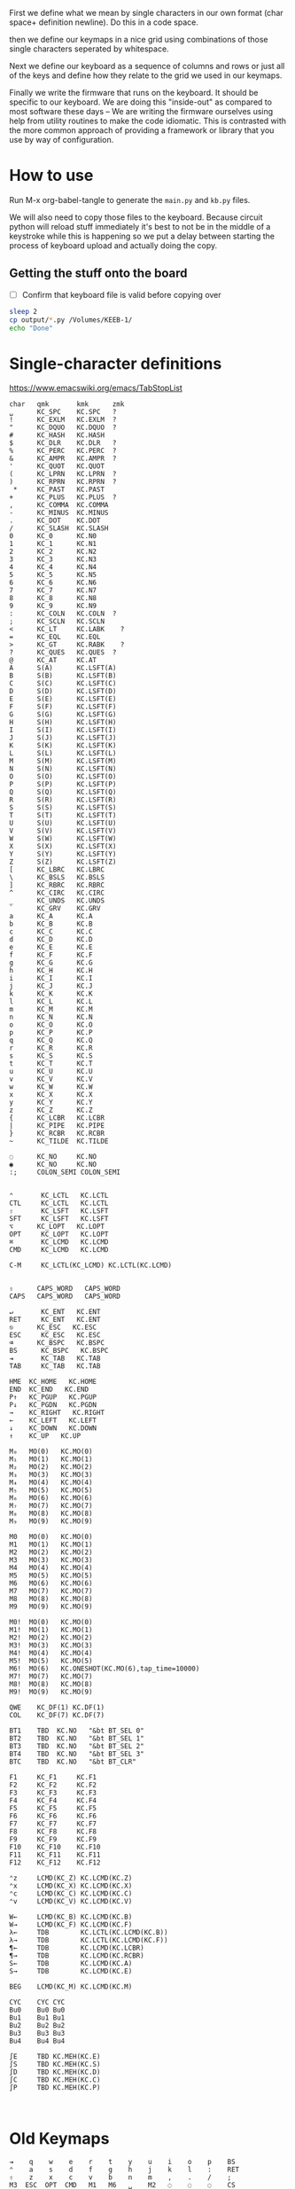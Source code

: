 
First we define what we mean by single characters in our own format
(char space+ definition newline). Do this in a code space.

then we define our keymaps in a nice grid using combinations of
those single characters seperated by whitespace.

Next we define our keyboard as a sequence of columns and rows
or just all of the keys and define how they relate to the grid
we used in our keymaps.

Finally we write the firmware that runs on the keyboard. It should be
specific to our keyboard. We are doing this "inside-out" as compared
to most software these days -- We are writing the firmware ourselves
using help from utility routines to make the code idiomatic. This is
contrasted with the more common approach of providing a framework or
library that you use by way of configuration.

* How to use

Run M-x org-babel-tangle to generate the =main.py= and =kb.py= files.

We will also need to copy those files to the keyboard. Because circuit
python will reload stuff immediately it's best to not be in the middle
of a keystroke while this is happening so we put a delay between
starting the process of keyboard upload and actually doing the copy.

** Getting the stuff onto the board

- [ ] Confirm that keyboard file is valid before copying over

#+begin_src sh
sleep 2
cp output/*.py /Volumes/KEEB-1/
echo "Done"
#+end_src

#+RESULTS:
: Done


* Single-character definitions


https://www.emacswiki.org/emacs/TabStopList

#+name: conversion
#+begin_example
char   qmk       kmk      zmk
␣      KC_SPC    KC.SPC   ?
!      KC_EXLM   KC.EXLM  ?
"      KC_DQUO   KC.DQUO  ?
#      KC_HASH   KC.HASH
$      KC_DLR    KC.DLR   ?
%      KC_PERC   KC.PERC  ?
&      KC_AMPR   KC.AMPR  ?
'      KC_QUOT   KC.QUOT
(      KC_LPRN   KC.LPRN  ?
)      KC_RPRN   KC.RPRN  ?
 *     KC_PAST   KC.PAST
+      KC_PLUS   KC.PLUS  ?
,      KC_COMMA  KC.COMMA
-      KC_MINUS  KC.MINUS
.      KC_DOT    KC.DOT
/      KC_SLASH  KC.SLASH
0      KC_0      KC.N0
1      KC_1      KC.N1
2      KC_2      KC.N2
3      KC_3      KC.N3
4      KC_4      KC.N4
5      KC_5      KC.N5
6      KC_6      KC.N6
7      KC_7      KC.N7
8      KC_8      KC.N8
9      KC_9      KC.N9
:      KC_COLN   KC.COLN  ?
;      KC_SCLN   KC.SCLN
<      KC_LT     KC.LABK    ?
=      KC_EQL    KC.EQL
>      KC_GT     KC.RABK    ?
?      KC_QUES   KC.QUES  ?
@      KC_AT     KC.AT
A      S(A)      KC.LSFT(A) 
B      S(B)      KC.LSFT(B)
C      S(C)      KC.LSFT(C)
D      S(D)      KC.LSFT(D)
E      S(E)      KC.LSFT(E)
F      S(F)      KC.LSFT(F)
G      S(G)      KC.LSFT(G)
H      S(H)      KC.LSFT(H)
I      S(I)      KC.LSFT(I)
J      S(J)      KC.LSFT(J)
K      S(K)      KC.LSFT(K)
L      S(L)      KC.LSFT(L)
M      S(M)      KC.LSFT(M)
N      S(N)      KC.LSFT(N)
O      S(O)      KC.LSFT(O)
P      S(P)      KC.LSFT(P)
Q      S(Q)      KC.LSFT(Q)
R      S(R)      KC.LSFT(R)
S      S(S)      KC.LSFT(S)
T      S(T)      KC.LSFT(T)
U      S(U)      KC.LSFT(U)
V      S(V)      KC.LSFT(V)
W      S(W)      KC.LSFT(W)
X      S(X)      KC.LSFT(X)
Y      S(Y)      KC.LSFT(Y)
Z      S(Z)      KC.LSFT(Z)
[      KC_LBRC   KC.LBRC
\      KC_BSLS   KC.BSLS
]      KC_RBRC   KC.RBRC
^      KC_CIRC   KC.CIRC
_      KC_UNDS   KC.UNDS
`      KC_GRV    KC.GRV
a      KC_A      KC.A
b      KC_B      KC.B
c      KC_C      KC.C
d      KC_D      KC.D
e      KC_E      KC.E
f      KC_F      KC.F
g      KC_G      KC.G
h      KC_H      KC.H
i      KC_I      KC.I
j      KC_J      KC.J
k      KC_K      KC.K
l      KC_L      KC.L
m      KC_M      KC.M
n      KC_N      KC.N
o      KC_O      KC.O
p      KC_P      KC.P
q      KC_Q      KC.Q
r      KC_R      KC.R
s      KC_S      KC.S
t      KC_T      KC.T
u      KC_U      KC.U
v      KC_V      KC.V
w      KC_W      KC.W
x      KC_X      KC.X
y      KC_Y      KC.Y
z      KC_Z      KC.Z
{      KC_LCBR   KC.LCBR
|      KC_PIPE   KC.PIPE
}      KC_RCBR   KC.RCBR
~      KC_TILDE  KC.TILDE

◌      KC_NO     KC.NO
◉      KC_NO     KC.NO
:;     COLON_SEMI COLON_SEMI


⌃       KC_LCTL   KC.LCTL
CTL     KC_LCTL   KC.LCTL
⇧       KC_LSFT   KC.LSFT
SFT     KC_LSFT   KC.LSFT
⌥      KC_LOPT   KC.LOPT
OPT     KC_LOPT   KC.LOPT
⌘       KC_LCMD   KC.LCMD
CMD     KC_LCMD   KC.LCMD

C-M     KC_LCTL(KC_LCMD) KC.LCTL(KC.LCMD)


⇪      CAPS_WORD   CAPS_WORD   
CAPS   CAPS_WORD   CAPS_WORD   

↵       KC_ENT   KC.ENT
RET     KC_ENT   KC.ENT
⎋      KC_ESC   KC.ESC
ESC     KC_ESC   KC.ESC
⌫      KC_BSPC   KC.BSPC
BS      KC_BSPC   KC.BSPC
⇥       KC_TAB   KC.TAB
TAB     KC_TAB   KC.TAB

HME  KC_HOME   KC.HOME
END  KC_END   KC.END
P↑   KC_PGUP   KC.PGUP
P↓   KC_PGDN   KC.PGDN
→    KC_RIGHT   KC.RIGHT
←    KC_LEFT   KC.LEFT
↓    KC_DOWN   KC.DOWN
↑    KC_UP   KC.UP

M₀   MO(0)   KC.MO(0)
M₁   MO(1)   KC.MO(1)
M₂   MO(2)   KC.MO(2)
M₃   MO(3)   KC.MO(3)
M₄   MO(4)   KC.MO(4)
M₅   MO(5)   KC.MO(5)
M₆   MO(6)   KC.MO(6)
M₇   MO(7)   KC.MO(7)
M₈   MO(8)   KC.MO(8)
M₉   MO(9)   KC.MO(9)

M0   MO(0)   KC.MO(0)
M1   MO(1)   KC.MO(1)
M2   MO(2)   KC.MO(2)
M3   MO(3)   KC.MO(3)
M4   MO(4)   KC.MO(4)
M5   MO(5)   KC.MO(5)
M6   MO(6)   KC.MO(6)
M7   MO(7)   KC.MO(7)
M8   MO(8)   KC.MO(8)
M9   MO(9)   KC.MO(9)

M0!  MO(0)   KC.MO(0)
M1!  MO(1)   KC.MO(1)
M2!  MO(2)   KC.MO(2)
M3!  MO(3)   KC.MO(3)
M4!  MO(4)   KC.MO(4)
M5!  MO(5)   KC.MO(5)
M6!  MO(6)   KC.ONESHOT(KC.MO(6),tap_time=10000)
M7!  MO(7)   KC.MO(7)
M8!  MO(8)   KC.MO(8)
M9!  MO(9)   KC.MO(9)

QWE    KC_DF(1) KC.DF(1)
COL    KC_DF(7) KC.DF(7)

BT1    TBD  KC.NO   "&bt BT_SEL 0"
BT2    TBD  KC.NO   "&bt BT_SEL 1"
BT3    TBD  KC.NO   "&bt BT_SEL 2"
BT4    TBD  KC.NO   "&bt BT_SEL 3"
BTC    TBD  KC.NO   "&bt BT_CLR"

F1     KC_F1     KC.F1
F2     KC_F2     KC.F2
F3     KC_F3     KC.F3
F4     KC_F4     KC.F4
F5     KC_F5     KC.F5
F6     KC_F6     KC.F6
F7     KC_F7     KC.F7
F8     KC_F8     KC.F8
F9     KC_F9     KC.F9
F10    KC_F10    KC.F10
F11    KC_F11    KC.F11
F12    KC_F12    KC.F12

⌃z     LCMD(KC_Z) KC.LCMD(KC.Z)
⌃x     LCMD(KC_X) KC.LCMD(KC.X)
⌃c     LCMD(KC_C) KC.LCMD(KC.C)
⌃v     LCMD(KC_V) KC.LCMD(KC.V)

W←     LCMD(KC_B) KC.LCMD(KC.B)
W→     LCMD(KC_F) KC.LCMD(KC.F)
λ←     TDB        KC.LCTL(KC.LCMD(KC.B))
λ→     TDB        KC.LCTL(KC.LCMD(KC.F))
¶←     TDB        KC.LCMD(KC.LCBR)
¶→     TDB        KC.LCMD(KC.RCBR)
S←     TDB        KC.LCMD(KC.A)
S→     TDB        KC.LCMD(KC.E)

BEG    LCMD(KC_M) KC.LCMD(KC.M)

CYC    CYC CYC
Bu0    Bu0 Bu0
Bu1    Bu1 Bu1
Bu2    Bu2 Bu2
Bu3    Bu3 Bu3
Bu4    Bu4 Bu4

∫E     TBD KC.MEH(KC.E)
∫S     TBD KC.MEH(KC.S)
∫D     TBD KC.MEH(KC.D)
∫C     TBD KC.MEH(KC.C)
∫P     TBD KC.MEH(KC.P)


#+end_example




* Old Keymaps

#+name: planck_20221012
#+begin_example
⇥    q    w    e    r    t    y    u    i    o    p    BS
⌃    a    s    d    f    g    h    j    k    l    :    RET
⇧    z    x    c    v    b    n    m    ,    .    /    ;
M3  ESC  OPT  CMD   M1   M6   ␣    M2   ◌    ◌    ◌    CS

~    !    @    #    $    %    ^    &    *    ◌    ◌    ◌
◌    ◌    ◌    ◌    ◌    ◌    ◌    _    +    "    '    |
◌    ◌    ◌    ◌    ◌    ◌    ◌    ◌    ◌    ◌    ◌    ◌
◌    ◌   OPT  CMD   ◌    ◌    ◌    ◌    ◌    ◌    ◌    ◌

`    1    2    3    4    5    6    7    8    9    0    BS
◌    [    ]    (    )    ◌    ◌    -    =    ◌    ◌    \
◌    <    >    {    }    ◌    ◌    ◌    ◌    ◌    ◌    ◌
◌    ◌   OPT  CMD   ◌    ◌    ◌    ◌    ◌    ◌    ◌    ◌

◌    ◌    ◌    ◌    ◌    ◌    ◌    P↑   ↑   P↓    ◌    ◌
◌    ◌    ◌    ◌    ◌    ◌    ◌    ←    ↓    →    ◌    ◌
◌    ◌    ◌    ◌    ◌    ◌    ◌   HME   ◌   END   ◌    ◌
◌    ◌   OPT  CMD   M4   ◌    ◌    ◌    ◌    ◌    ◌    ◌

◌    ◌    ◌    ◌    ◌    ◌    ◌    7    8    9    ◌    ◌
◌    ◌    ◌    ◌    ◌    ◌    ◌    4    5    6    ◌    ◌
◌    ◌    ◌    ◌    ◌    .    0    1    2    3    ◌    ◌
◌    ◌   OPT  CMD   ◌    ◌    ◌    ◌    ◌    ◌    ◌    ◌

◌    F1   F2   F3   F4   F5   F6   F7   F8   F9  F10   ◌
◌    ◌    ◌    ◌    ◌    ◌    ◌    ◌    ◌    ◌    ◌    ◌
◌    ◌    ◌    ◌    ◌    ◌    ◌    ◌    ◌    ◌    ◌    ◌
◌    ◌   OPT  CMD   ◌    ◌    ◌    ◌    ◌    ◌    ◌    ◌
#+end_example

It's a pain in the ass to change a keymap all at once so I'm going to
attempt to do it a bit at a time. My strategy will be something like
this:

- [X] Move 0 in the numpad layer off of the mod row in anticipation of losing those keys
- [X] Move the movement layer to the left space button, need to still consider that we use
      that to get to the numpad row so keep it working like before too
- [X] Make a beep when I use the palm key for movement
- [X] Since there's not much in the current symbol layer, move as many symbols as possible
      to the numpad layer and move the numpad layer over to M1. We will need to relocate:
      &    *    _    +    "
      And we might as well move those over to the symbol layer as soon as possible
      
At this point what we end up with is _ still being symmetrical with - but it's LWR-F
instead of LWR-J and in some ways this maintains the symmetry in that both keys use
the home index key above the layer key.

The two quotes are also symmetrical in that the single quote uses the right pinky
and the double uses the right pinky on the same layer.

We add another period to the numpad layer so we can do a single roll of N-B to do '0.'

#+name: planck_20221014
#+begin_example
⇥    q    w    e    r    t    y    u    i    o    p    BS
⌃    a    s    d    f    g    h    j    k    l    :    RET
⇧    z    x    c    v    b    n    m    ,    .    /    ;
M3  ⍉ESC OPT  CMD   M1   M6   ␣    M2   ◌    ◌    ◌    ◌

~    !    @    #    $    %    ^   ⍉&   ⍉*    ◌    ◌    ◌
◌    "    &    *    _    ◌    +   ⍉_   ⍉+   ⍉"    '    |
◌    ◌    ◌    ◌    ◌    ◌    ◌    ◌    ◌    ◌    ◌    ◌
◌    ◌   OPT  CMD   ◌    ◌    ◌    ◌    ◌    ◌    ◌    ◌

`    1    2    3    4    5    6    7    8    9    0    BS
◌    [    ]    (    )    ◌    ◌    -    =    ◌    ◌    \
◌    <    >    {    }    ◌    ◌    ◌    ◌    ◌    ◌    ◌
◌    ◌   OPT  CMD   ◌    ◌    ◌    ◌    ◌    ◌    ◌    ◌

◌    ◌    ◌    ◌    ◌    ◌    ◌    P↑   ⍉↑   P↓   ◌    ◌
◌    ◌    ◌    ◌    ◌    ◌    ◌    ⍉←   ⍉↓   ⍉→   ◌    ◌
◌    ◌    ◌    ◌    ◌    ◌    ◌   HME   ◌   END   ◌    ◌
◌    ◌   OPT  CMD   M4   ◌    ◌    ◌    ◌    ◌    ◌    ◌

~    !    @    #    $    %    ^    7    8    9    ◌    ◌
◌    "    &    *    _    ◌    +    4    5    6    '    |
◌    ◌    ◌    ◌    ◌    .    0    1    2    3    /    ◌
◌    ◌   OPT  CMD   ◌    ◌    ◌    ◌    ◌    ◌    ◌    ◌

◌    F1   F2   F3   F4   F5   F6   F7   F8   F9  F10   ◌
◌    ◌    ◌    ◌    ◌    ◌    ◌    ◌    ◌    ◌    ◌    ◌
◌    ◌    ◌    ◌    ◌    ◌    ◌    ◌    ◌    ◌    ◌    ◌
◌    ◌   OPT  CMD   ◌    ◌    ◌    ◌    ◌    ◌    ◌    ◌

◌    ◌    ◌    ◌    ◌    ◌    ◌    P↑   ↑    P↓   ◌    ◌
◌    ◌    ◌    ◌    ◌    ◌    ◌    ←    ↓    →    ◌    ◌
◌    ◌    ◌    ◌    ◌    ◌    ◌   HME   ◌   END   ◌    ◌
◌    ◌   OPT  CMD   M4   ◌    ◌    ◌    ◌    ◌    ◌    ◌
#+end_example

Now that we've somwhat gotten used to the new movement
layer button and the moved symbols we can turn off the
old stuff and go ahead and remove the old numbers from
the old number layer.

- [X] Move num layer to LWR
- [X] Put shift on thumb
- [X] Move ESC to another layer
- [ ] There should be a paste button on the move layer (C-y)
- [ ] Searching is part of moving in emacs and should be on move layer
- [X] Shift-: should be ;
- [ ] Find something better for the place where ; is
- [X] Put start/end macro buttons on move

#+name: planck_20221018
#+begin_example
⇥    q    w    e    r    t    y    u    i    o    p    BS 
⌃    a    s    d    f    g    h    j    k    l    :;   RET
⇧    z    x    c    v    b    n    m    ,    .    /    ◌
◌    ◌   OPT  CMD   M1   M3   ␣    M2   ◌    ◌    ◌    ◌

~    !    @    #    $    %    ^    7    8    9    ◌    ◌
◌    "    &    *    _    ◌    +    4    5    6    '    |
◌    ◌    ◌    ◌    ◌    .    0    1    2    3    /    ◌
◌    ◌   OPT  CMD   ◌    ◌    ◌    ◌    ◌    ◌    ◌    ◌

`    ◌    ◌    ◌    ◌    ◌    ◌    ◌    ◌    ◌    ◌    BS
◌    [    ]    (    )    ◌    ◌    -    =    ◌    ◌    \
◌    <    >    {    }    ◌    ◌    ◌    ◌    ◌    ◌    ◌
◌    ◌   OPT  CMD   ◌    ◌    ◌    ◌    ◌    ◌    ◌    ◌

ESC  ◌    ◌    F3   F4   ◌    ◌    P↑   ↑    P↓   ◌    ◌
◌    ◌    ◌    ◌    ◌    ◌    ◌    ←    ↓    →    ◌    ◌
◌    ⌃z   ⌃x   ⌃c   ⌃v   ◌    ◌   HME   ◌   END   ◌    ◌
◌    ◌   OPT  CMD   M1   ◌    ◌    ◌    ◌    ◌    ◌    ◌

◌    F1   F2   F3   F4   F5   F6   F7   F8   F9  F10   ◌
◌    ◌    ◌    ◌    ◌    ◌    ◌    ◌    ◌    ◌    ◌    ◌
◌    ◌    ◌    ◌    ◌    ◌    ◌    ◌    ◌    ◌    ◌    ◌
◌    ◌   OPT  CMD   ◌    ◌    ◌    ◌    ◌    ◌    ◌    ◌

◌    ◌    ◌    ◌    ◌    ◌    ◌    ◌    ◌    ◌    ◌    ◌
◌    ◌    ◌    ◌    ◌    ◌    ◌    ◌    ◌    ◌    ◌    ◌
◌    ◌    ◌    ◌    ◌    ◌    ◌    ◌    ◌    ◌    ◌    ◌
◌    ◌   OPT  CMD   M4   ◌    ◌    ◌    ◌    ◌    ◌    ◌
#+end_example


* Keymaps

Now that we have the old number and symbols layers gone,
let's see what else we can clean up

- [X] Make it easier to switch between buffers in emacs
- [ ] Find a better way to shift, probably one-shot
- [ ] Add caps word (maybe to the function key layer?)
- [ ] Figure out what I'm going to do with the mostly empty M2
- [ ] Make use of shift-, and shift-.
- [ ] Use , and . as modifiers or layer changes if held down
- [ ] Use Combo of the far pinkies (control and return) for something

#+name: planck_20221020
#+begin_example
TAB   q    w    e    r    t        y    u    i    o    p    BS 
CTL   a    s    d    f    g        h    j    k    l    :;   RET
SFT   z    x    c    v    b        n    m    ,    .    /    ◌
 ◌    ◌   OPT  CMD  M1   M3        ␣   M2    ◌    ◌    ◌    ◌

 ~    !    @    #    $    %        ^    7    8    9    ◌    ◌
 ◌    "    &    *    _    ◌        +    4    5    6    '    |
 ◌    ◌    ◌    ◌    ◌    .        0    1    2    3    /    ◌
 ◌    ◌   OPT  CMD   ◉    ◌        ◌   M5    ◌    ◌    ◌    ◌

 `    ◌    ◌    ◌    ◌    ◌        ◌    ◌    ◌    ◌    ◌   BS
 ◌    [    ]    (    )    ◌        ◌    -    =    ◌    ◌    \
 ◌    <    >    {    }    ◌        ◌    ◌    ◌    ◌    ◌    ◌
 ◌    ◌   OPT  CMD  M4    ◌        ◌    ◉    ◌    ◌    ◌    ◌

ESC  λ←   λ→   ¶←   ¶→    ◌        ◌   P↑    ↑   P↓    ◌    ◌
 ◌   S←   S→   W←   W→   BEG       ◌    ←    ↓    →   CYC   ◌
 ◌   ⌃z   ⌃x   ⌃c   ⌃v    ◌        ◌   HME   ◌   END   ◌    ◌
 ◌    ◌   OPT  CMD  M1    ◉        ◌    ◌    ◌    ◌    ◌    ◌

 ◌    F1   F2   F3   F4   F5       F6   F7   F8   F9   F10  ◌
 ◌    ∫C   ∫D   ∫S   ∫E   ∫P       Bu0  Bu1  Bu2  Bu3  Bu4  ◌
 ◌    ◌    ◌    ◌    ◌    ◌        ◌    ◌    ◌    ◌    ◌    ◌
 ◌    ◌   OPT  CMD   ◉   M6!       ◌    ◉    ◌    ◌    ◌    ◌

 ◌    ◌    ◌    ◌    ◌    ◌        ◌    ◌    ◌    ◌    ◌    ◌
 ◌    ◌    ◌    ◌    ◌    ◌        ◌    ◌    ◌    ◌    ◌    ◌
 ◌    ◌    ◌    ◌    ◌    ◌        ◌    ◌    ◌    ◌    ◌    ◌
 ◌    ◌   OPT  CMD   ◌    ◌        ◌    ◌    ◌    ◌    ◌    ◌

QWE   ◌    ◌    ◌    ◌    ◌        ◌    ◌    ◌    ◌    ◌    ◌
COL  BT4  BT3  BT2  BT1  BTC       ◌    ◌    ◌    ◌    ◌    ◌
 ◌    ◌    ◌    ◌    ◌    ◌        ◌    ◌    ◌    ◌    ◌    ◌
 ◌    ◌   OPT  CMD   ◌    ◌        ◌    ◌    ◌    ◌    ◌    ◌

TAB   q    w    f    p    g        j    l    u    y    :;   BS
CTL   a    r    s    t    d        h    n    e    i    o    RET
SFT   z    x    c    v    b        k    m    ,    .    /    ◌
 ◌    ◌   OPT  CMD   M1   M3       ␣   M2    ◌    ◌    ◌    ◌

 ◌    ◌    ◌    ◌    ◌    ◌        ◌    ◌    ◌    ◌    ◌    ◌
 ◌    ◌    ◌    ◌    ◌    ◌        ◌    ◌    ◌    ◌    ◌    ◌
 ◌    ◌    ◌    ◌    ◌    ◌        ◌    ◌    ◌    ◌    ◌    ◌
 ◌    ◌   OPT  CMD   ◌    ◌        ◌    ◌    ◌    ◌    ◌    ◌

#+end_example


*** Emacs shortcuts

This is where we make keymap-like definitions that allow us
to see emacs shortcuts on our layer status viewer when
pressing down control, meta, etc.

NOTE: Seems like three letter isn't quite enough to be meaningful.

#+name: emacs_keymap
#+begin_example
CONTROL
 ◌    ◌   EoL   ◌   BSe   ◌        ◌    ◌    ◌    ◌    ◌    ◌
 ◌   BoL  FSe   ◌    ◌   ABT      HLP   ◌    ◌   CTR   ◌    ◌
 ◌    ◌    ◌    ◌    ◌    ◌        ◌    ◌    ◌    ◌    ◌    ◌
 ◌    ◌    ◌    ◌    ◌    ◌        ◌    ◌    ◌    ◌    ◌    ◌

COMMAND
 ◌    ◌   EoS   ◌    ◌    ◌        ◌    ◌    ◌    ◌    ◌    ◌
 ◌   BoS   ◌    ◌    ◌    ◌        ◌    ◌    ◌    ◌    ◌    ◌
 ◌    ◌    ◌    ◌    ◌    ◌        ◌    ◌    ◌    ◌    ◌    ◌
 ◌    ◌    ◌    ◌    ◌    ◌        ◌    ◌    ◌    ◌    ◌    ◌
#+end_example



*** Old fork not sure about
#+name: planck (mark ii)
#+begin_src keymap
⇥    q    w    e    r    t    y    u    i    o    p    BS
⌃    a    s    d    f    g    h    j    k    l    :    RET
⇧    z    x    c    v    b    n    m    ,    .    /    ;
M3  ESC  OPT  CMD   M1   M3   ␣    M2   ◌    ◌    ◌    ◌

~    !    @    #    $    %    ^    7    8    9    ◌    ◌
◌    "    &    *    _    ◌    +    4    5    6    '    |
◌    ◌    ◌    ◌    ◌    .    0    1    2    3    ◌    ◌
◌    ◌    ◌    ◌    ◌    ◌    ◌    ◌    ◌    ◌    ◌    ◌

`    1    2    3    4    5    6    7    8    9    0    BS
◌    [    ]    (    )    ◌    ◌    -    =    ◌    ◌    \
◌    <    >    {    }    ◌    ◌    ◌    ◌    ◌    ◌    ◌
◌    ◌    ◌    ◌    ◌    ◌    ◌    ◌    ◌    ◌    ◌    ◌

◌    ◌    ◌    ◌    ◌    ◌    ◌    P↑   ↑    P↓   ◌    ◌
◌    ◌    ◌    ◌    ◌    ◌    ◌    ←    ↓    →    ◌    ◌
◌    ◌    ◌    ◌    ◌    ◌    ◌   HME   ◌   END   ◌    ◌
◌    ◌    ◌    ◌    M1   ◌    ◌    ◌    ◌    ◌    ◌    ◌

◌    F1   F2   F3   F4   F5   F6   F7   F8   F9  F10   ◌
◌    ◌    ◌    ◌    ◌    ◌    ◌    ◌    ◌    ◌    ◌    ◌
◌    ◌    ◌    ◌    ◌    ◌    ◌    ◌    ◌    ◌    ◌    ◌
◌    ◌    ◌    ◌    ◌    ◌    ◌    ◌    ◌    ◌    ◌    ◌
#+end_src

- [ ] At this point we pretty much never use the number row on M2 so we migth as well remove
      those numbers. The right thumb now is pretty much only used for the symmetrical brackets
      and the:  -   =   \

#+name: planck (mark iii)
#+begin_example
⇥    q    w    e    r    t    y    u    i    o    p    BS
⌃    a    s    d    f    g    h    j    k    l    :    RET
⇧    z    x    c    v    b    n    m    ,    .    /    ;
M3  ESC  OPT  CMD   M1   M3   ␣    M2   ◌    ◌    ◌    ◌

~    !    @    #    $    %    ^    7    8    9    ◌    ◌
◌    "    &    *    _    ◌    +    4    5    6    '    |
◌    ◌    ◌    ◌    ◌    .    0    1    2    3    ◌    ◌
◌    ◌    ◌    ◌    ◌    ◌    ◌    ◌    ◌    ◌    ◌    ◌

`    ◌    ◌    ◌    ◌    ◌    ◌    ◌    ◌    ◌    ◌    BS
◌    [    ]    (    )    ◌    ◌    -    =    ◌    ◌    \
◌    <    >    {    }    ◌    ◌    ◌    ◌    ◌    ◌    ◌
◌    ◌    ◌    ◌    ◌    ◌    ◌    ◌    ◌    ◌    ◌    ◌

◌    ◌    ◌    ◌    ◌    ◌    ◌    P↑   ↑    P↓   ◌    ◌
◌    ◌    ◌    ◌    ◌    ◌    ◌    ←    ↓    →    ◌    ◌
◌    ◌    ◌    ◌    ◌    ◌    ◌   HME   ◌   END   ◌    ◌
◌    ◌    ◌    ◌    M1   ◌    ◌    ◌    ◌    ◌    ◌    ◌

◌    F1   F2   F3   F4   F5   F6   F7   F8   F9  F10   ◌
◌    ◌    ◌    ◌    ◌    ◌    ◌    ◌    ◌    ◌    ◌    ◌
◌    ◌    ◌    ◌    ◌    ◌    ◌    ◌    ◌    ◌    ◌    ◌
◌    ◌    ◌    ◌    ◌    ◌    ◌    ◌    ◌    ◌    ◌    ◌
#+end_example


* Debouncing

Simple de-bouncing (take last three and confirm they are all equal)

The assumption is that the wait time between each period in
history is long enough for debouncing. If it isn't then we can
increase the maxlen of the history deque.

#+begin_src python
history = collections.Deque(maxlen=3)
def debounce(keys):
    history.append(keys)
    return [a == b == c for a, b, c in zip(*history)]
#+end_src



#+begin_src python
keys = bitstring()
for w in writers:
    w.value = True
    for r in readers:
        keys.append(r.value())
    w.value = False

# The keys that are currently on    
on = debounce(keys)

switched_off = last - on
switched_on = on - last
last = on



#+end_src

We make decisions as to what is happening based on discrete snapshots
in time of the global state. It can be thought of as a matrix where
the y axis is time and the x axis is the set of keys.

.▪.▪...▪.....
.▪....▪▪.....
.▪....▪▪.....
.▪....▪▪.....
......▪......
......▪......

Then our job is just pattern matching over that matrix, finding the
match with the highest priority.

When we use a set of keys during that window we also take claim to
them for that time period so other potential patterns don't match
if they aren't supposed to.

*** Normal Keypress

A keypress is a sequence of ones followed by a zero.


*** Combos

A combo is when two keys are pressed the same time. But we can be
loose with our definition of "same time", so in we can allow the
key-downs to start within 5 ticks and allow the key-ups to end at
any time after that. And we can have different behaviors depending
on which key-up event happens first.

Actually if we transpose the matrix to be time on the x and keys on
the y then I think we can use regexes really easily to do the
matching, yes? Actually, since it's just boolean values it's now
easy to use a bitstring for each key. If we store 64 values in our
time window, then a single 64 bit word can be compared with another
word. 64 events at 5ms per event is 320ms which I think is probably
good enough.

QMK uses 50ms as the default combo term, which would be 10 quanta in
our system. For example if Key A starts at time 0 and Key B starts at
time 8 and both of them are pressed for an additional 4 quanta then
we will match this as a combo event for the two of them. To prevent
further matches we mask out the two keys during this time period.

We need to also decide whether to fire the key event when the match
happens or whether we wait until one or both of the keys are lifted.

High-level overview:

1. Get the set of keys that have at least one down event recorded
   (i.e., they aren't just zeros).

2. Loop over each of the configured combos sorted in order of
   most keys in the combo first.

3. Determine if the keys overlap for the minimum amount. If the
   minimum amount is 10 quanta then we want to make sure there is a
   sequence of 10 on bits -- 11 1111 1111 (1024) -- in common. Can can
   shift, mask, and AND to determine if this is true.

4. TODO: Look for a series of ones in front of one of them that extends
   for too long?


* Utility Routines

#+begin_src python
def bits(bs):
    """Converts the handy '▪.' bitstring format into a list of 0s and 1s.    
    """
    B = {'▪': 1, '.': 0}
    return [B[b] for b in bs]


def key_press(key, context, action):
    """Returns True if the key in the context was pressed.

    Side-effects include clearing out this event from the context
    and firing the provided action.

    >>> c = [bits('...▪▪.', '....▪.')]
    >>> c
    [[0, 0, 0, 1, 1, 0], [0, 0, 0, 0, 1, 0]]
    >>> key_press(0, c, lambda k: print(f'Pressed {k}'))
    Pressed 0
    >>> c
    [[0, 0, 0, 0, 0, 0], [0, 0, 0, 0, 1, 0]]
    """
    pass

def key_down(key, context):
    """Returns True if the key in the context is being current held down.

    No side-effects.
    """
    pass

#+end_src


* Generate ZMK firmware keymap config

#+name: generate_zmk_keymap
#+begin_src python :var src=planck_20221020 :var conversion_in=conversion :results value :noweb yes
import json
json.dump(src.split('\n\n'), open('output/layers.json', 'w'))

def chunk(iterable, n):
    args = [iter(iterable)] * n
    return zip(*args)

import re, json
conversion = {}
for s in conversion_in.split('\n')[1:]:
    if s:
        k, *vals = re.findall(r'\S+', s)
        conversion[k] = vals[1]

key = lambda k: f'D({conversion[k[1:]]})' if k[0] == '⍉' else conversion[k]
layer = lambda l: [key(k) for k in l.split()]

def tangle(i, layer):
    s = ['[', f'# Layer {i}']
    for row in chunk(layer, 12):
        s.append(', '.join(row) + ',')
    s.append('],')
    return '\n'.join(s)

return '\n'.join([tangle(i, layer(l)) for i, l in enumerate(src.split('\n\n'))])
#+end_src

#+RESULTS: generate_zmk_keymap
#+begin_example
[
# Layer 0
KC.TAB, KC.Q, KC.W, KC.E, KC.R, KC.T, KC.Y, KC.U, KC.I, KC.O, KC.P, KC.BSPC,
KC.LCTL, KC.A, KC.S, KC.D, KC.F, KC.G, KC.H, KC.J, KC.K, KC.L, COLON_SEMI, KC.ENT,
KC.LSFT, KC.Z, KC.X, KC.C, KC.V, KC.B, KC.N, KC.M, KC.COMMA, KC.DOT, KC.SLASH, KC.NO,
KC.NO, KC.NO, KC.LOPT, KC.LCMD, KC.MO(1), KC.MO(3), KC.SPC, KC.MO(2), KC.NO, KC.NO, KC.NO, KC.NO,
],
[
# Layer 1
KC.TILDE, KC.EXLM, KC.AT, KC.HASH, KC.DLR, KC.PERC, KC.CIRC, KC.N7, KC.N8, KC.N9, KC.NO, KC.NO,
KC.NO, KC.DQUO, KC.AMPR, KC.PAST, KC.UNDS, KC.NO, KC.PLUS, KC.N4, KC.N5, KC.N6, KC.QUOT, KC.PIPE,
KC.NO, KC.NO, KC.NO, KC.NO, KC.NO, KC.DOT, KC.N0, KC.N1, KC.N2, KC.N3, KC.SLASH, KC.NO,
KC.NO, KC.NO, KC.LOPT, KC.LCMD, KC.NO, KC.NO, KC.NO, KC.MO(5), KC.NO, KC.NO, KC.NO, KC.NO,
],
[
# Layer 2
KC.GRV, KC.NO, KC.NO, KC.NO, KC.NO, KC.NO, KC.NO, KC.NO, KC.NO, KC.NO, KC.NO, KC.BSPC,
KC.NO, KC.LBRC, KC.RBRC, KC.LPRN, KC.RPRN, KC.NO, KC.NO, KC.MINUS, KC.EQL, KC.NO, KC.NO, KC.BSLS,
KC.NO, KC.LABK, KC.RABK, KC.LCBR, KC.RCBR, KC.NO, KC.NO, KC.NO, KC.NO, KC.NO, KC.NO, KC.NO,
KC.NO, KC.NO, KC.LOPT, KC.LCMD, KC.MO(4), KC.NO, KC.NO, KC.NO, KC.NO, KC.NO, KC.NO, KC.NO,
],
[
# Layer 3
KC.ESC, KC.LCTL(KC.LCMD(KC.B)), KC.LCTL(KC.LCMD(KC.F)), KC.LCMD(KC.LCBR), KC.LCMD(KC.RCBR), KC.NO, KC.NO, KC.PGUP, KC.UP, KC.PGDN, KC.NO, KC.NO,
KC.NO, KC.LCMD(KC.A), KC.LCMD(KC.E), KC.LCMD(KC.B), KC.LCMD(KC.F), KC.LCMD(KC.M), KC.NO, KC.LEFT, KC.DOWN, KC.RIGHT, CYC, KC.NO,
KC.NO, KC.LCMD(KC.Z), KC.LCMD(KC.X), KC.LCMD(KC.C), KC.LCMD(KC.V), KC.NO, KC.NO, KC.HOME, KC.NO, KC.END, KC.NO, KC.NO,
KC.NO, KC.NO, KC.LOPT, KC.LCMD, KC.MO(1), KC.NO, KC.NO, KC.NO, KC.NO, KC.NO, KC.NO, KC.NO,
],
[
# Layer 4
KC.NO, KC.F1, KC.F2, KC.F3, KC.F4, KC.F5, KC.F6, KC.F7, KC.F8, KC.F9, KC.F10, KC.NO,
KC.NO, KC.MEH(KC.C), KC.MEH(KC.D), KC.MEH(KC.S), KC.MEH(KC.E), KC.MEH(KC.P), Bu0, Bu1, Bu2, Bu3, Bu4, KC.NO,
KC.NO, KC.NO, KC.NO, KC.NO, KC.NO, KC.NO, KC.NO, KC.NO, KC.NO, KC.NO, KC.NO, KC.NO,
KC.NO, KC.NO, KC.LOPT, KC.LCMD, KC.NO, KC.ONESHOT(KC.MO(6),tap_time=10000), KC.NO, KC.NO, KC.NO, KC.NO, KC.NO, KC.NO,
],
[
# Layer 5
KC.NO, KC.NO, KC.NO, KC.NO, KC.NO, KC.NO, KC.NO, KC.NO, KC.NO, KC.NO, KC.NO, KC.NO,
KC.NO, KC.NO, KC.NO, KC.NO, KC.NO, KC.NO, KC.NO, KC.NO, KC.NO, KC.NO, KC.NO, KC.NO,
KC.NO, KC.NO, KC.NO, KC.NO, KC.NO, KC.NO, KC.NO, KC.NO, KC.NO, KC.NO, KC.NO, KC.NO,
KC.NO, KC.NO, KC.LOPT, KC.LCMD, KC.NO, KC.NO, KC.NO, KC.NO, KC.NO, KC.NO, KC.NO, KC.NO,
],
[
# Layer 6
KC.DF(1), KC.NO, KC.NO, KC.NO, KC.NO, KC.NO, KC.NO, KC.NO, KC.NO, KC.NO, KC.NO, KC.NO,
KC.DF(7), KC.NO, KC.NO, KC.NO, KC.NO, KC.NO, KC.NO, KC.NO, KC.NO, KC.NO, KC.NO, KC.NO,
KC.NO, KC.NO, KC.NO, KC.NO, KC.NO, KC.NO, KC.NO, KC.NO, KC.NO, KC.NO, KC.NO, KC.NO,
KC.NO, KC.NO, KC.LOPT, KC.LCMD, KC.NO, KC.NO, KC.NO, KC.NO, KC.NO, KC.NO, KC.NO, KC.NO,
],
[
# Layer 7
KC.TAB, KC.Q, KC.W, KC.F, KC.P, KC.G, KC.J, KC.L, KC.U, KC.Y, COLON_SEMI, KC.BSPC,
KC.LCTL, KC.A, KC.R, KC.S, KC.T, KC.D, KC.H, KC.N, KC.E, KC.I, KC.O, KC.ENT,
KC.LSFT, KC.Z, KC.X, KC.C, KC.V, KC.B, KC.K, KC.M, KC.COMMA, KC.DOT, KC.SLASH, KC.NO,
KC.NO, KC.NO, KC.LOPT, KC.LCMD, KC.MO(1), KC.MO(3), KC.SPC, KC.MO(2), KC.NO, KC.NO, KC.NO, KC.NO,
],
[
# Layer 8
KC.NO, KC.NO, KC.NO, KC.NO, KC.NO, KC.NO, KC.NO, KC.NO, KC.NO, KC.NO, KC.NO, KC.NO,
KC.NO, KC.NO, KC.NO, KC.NO, KC.NO, KC.NO, KC.NO, KC.NO, KC.NO, KC.NO, KC.NO, KC.NO,
KC.NO, KC.NO, KC.NO, KC.NO, KC.NO, KC.NO, KC.NO, KC.NO, KC.NO, KC.NO, KC.NO, KC.NO,
KC.NO, KC.NO, KC.LOPT, KC.LCMD, KC.NO, KC.NO, KC.NO, KC.NO, KC.NO, KC.NO, KC.NO, KC.NO,
],
[
# Layer 9
],
#+end_example

#+name: devicetree_template
#+begin_src devicetree
#include <behaviors.dtsi>
#include <dt-bindings/zmk/keys.h>
#include <dt-bindings/zmk/bt.h>

/ {
        keymap {
                compatible = "zmk,keymap";

                default_layer {
#+end_src


* Generate KMK firmware keymap list

#+name: generate_kmk_keymap
#+begin_src python :var src=planck_20221020 :var conversion_in=conversion :results value :noweb yes
import json
json.dump(src.split('\n\n'), open('output/layers.json', 'w'))

def chunk(iterable, n):
    args = [iter(iterable)] * n
    return zip(*args)

import re, json
conversion = {}
for s in conversion_in.split('\n')[1:]:
    if s:
        k, *vals = re.findall(r'\S+', s)
        conversion[k] = vals[1]

<<tex_keymap>>

        
key = lambda k: f'D({conversion[k[1:]]})' if k[0] == '⍉' else conversion[k]
layer = lambda l: [key(k) for k in l.split()]

def tangle(i, layer):
    s = ['[', f'# Layer {i}']
    for row in chunk(layer, 12):
        s.append(', '.join(row) + ',')
    s.append('],')
    return '\n'.join(s)

return '\n'.join([tangle(i, layer(l)) for i, l in enumerate(src.split('\n\n'))])
#+end_src

#+RESULTS: generate_kmk_keymap
#+begin_example
[
# Layer 0
KC.TAB, KC.Q, KC.W, KC.E, KC.R, KC.T, KC.Y, KC.U, KC.I, KC.O, KC.P, KC.BSPC,
KC.LCTL, KC.A, KC.S, KC.D, KC.F, KC.G, KC.H, KC.J, KC.K, KC.L, COLON_SEMI, KC.ENT,
KC.LSFT, KC.Z, KC.X, KC.C, KC.V, KC.B, KC.N, KC.M, KC.COMMA, KC.DOT, KC.SLASH, KC.NO,
KC.NO, KC.NO, KC.LOPT, KC.LCMD, KC.MO(1), KC.MO(3), KC.SPC, KC.MO(2), KC.NO, KC.NO, KC.NO, KC.NO,
],
[
# Layer 1
KC.TILDE, KC.EXLM, KC.AT, KC.HASH, KC.DLR, KC.PERC, KC.CIRC, KC.N7, KC.N8, KC.N9, KC.NO, KC.NO,
KC.NO, KC.DQUO, KC.AMPR, KC.PAST, KC.UNDS, KC.NO, KC.PLUS, KC.N4, KC.N5, KC.N6, KC.QUOT, KC.PIPE,
KC.NO, KC.NO, KC.NO, KC.NO, KC.NO, KC.DOT, KC.N0, KC.N1, KC.N2, KC.N3, KC.SLASH, KC.NO,
KC.NO, KC.NO, KC.LOPT, KC.LCMD, KC.NO, KC.NO, KC.NO, KC.MO(5), KC.NO, KC.NO, KC.NO, KC.NO,
],
[
# Layer 2
KC.GRV, KC.NO, KC.NO, KC.NO, KC.NO, KC.NO, KC.NO, KC.NO, KC.NO, KC.NO, KC.NO, KC.BSPC,
KC.NO, KC.LBRC, KC.RBRC, KC.LPRN, KC.RPRN, KC.NO, KC.NO, KC.MINUS, KC.EQL, KC.NO, KC.NO, KC.BSLS,
KC.NO, KC.LABK, KC.RABK, KC.LCBR, KC.RCBR, KC.NO, KC.NO, KC.NO, KC.NO, KC.NO, KC.NO, KC.NO,
KC.NO, KC.NO, KC.LOPT, KC.LCMD, KC.MO(4), KC.NO, KC.NO, KC.NO, KC.NO, KC.NO, KC.NO, KC.NO,
],
[
# Layer 3
KC.ESC, KC.LCTL(KC.LCMD(KC.B)), KC.LCTL(KC.LCMD(KC.F)), KC.LCMD(KC.LCBR), KC.LCMD(KC.RCBR), KC.NO, KC.NO, KC.PGUP, KC.UP, KC.PGDN, KC.NO, KC.NO,
KC.NO, KC.LCMD(KC.A), KC.LCMD(KC.E), KC.LCMD(KC.B), KC.LCMD(KC.F), KC.LCMD(KC.M), KC.NO, KC.LEFT, KC.DOWN, KC.RIGHT, CYC, KC.NO,
KC.NO, KC.LCMD(KC.Z), KC.LCMD(KC.X), KC.LCMD(KC.C), KC.LCMD(KC.V), KC.NO, KC.NO, KC.HOME, KC.NO, KC.END, KC.NO, KC.NO,
KC.NO, KC.NO, KC.LOPT, KC.LCMD, KC.MO(1), KC.NO, KC.NO, KC.NO, KC.NO, KC.NO, KC.NO, KC.NO,
],
[
# Layer 4
KC.NO, KC.F1, KC.F2, KC.F3, KC.F4, KC.F5, KC.F6, KC.F7, KC.F8, KC.F9, KC.F10, KC.NO,
KC.NO, KC.MEH(KC.C), KC.MEH(KC.D), KC.MEH(KC.S), KC.MEH(KC.E), KC.MEH(KC.P), Bu0, Bu1, Bu2, Bu3, Bu4, KC.NO,
KC.NO, KC.NO, KC.NO, KC.NO, KC.NO, KC.NO, KC.NO, KC.NO, KC.NO, KC.NO, KC.NO, KC.NO,
KC.NO, KC.NO, KC.LOPT, KC.LCMD, KC.NO, KC.ONESHOT(KC.MO(6),tap_time=10000), KC.NO, KC.NO, KC.NO, KC.NO, KC.NO, KC.NO,
],
[
# Layer 5
KC.NO, KC.NO, KC.NO, KC.NO, KC.NO, KC.NO, KC.NO, KC.NO, KC.NO, KC.NO, KC.NO, KC.NO,
KC.NO, KC.NO, KC.NO, KC.NO, KC.NO, KC.NO, KC.NO, KC.NO, KC.NO, KC.NO, KC.NO, KC.NO,
KC.NO, KC.NO, KC.NO, KC.NO, KC.NO, KC.NO, KC.NO, KC.NO, KC.NO, KC.NO, KC.NO, KC.NO,
KC.NO, KC.NO, KC.LOPT, KC.LCMD, KC.NO, KC.NO, KC.NO, KC.NO, KC.NO, KC.NO, KC.NO, KC.NO,
],
[
# Layer 6
KC.DF(1), KC.NO, KC.NO, KC.NO, KC.NO, KC.NO, KC.NO, KC.NO, KC.NO, KC.NO, KC.NO, KC.NO,
KC.DF(7), KC.NO, KC.NO, KC.NO, KC.NO, KC.NO, KC.NO, KC.NO, KC.NO, KC.NO, KC.NO, KC.NO,
KC.NO, KC.NO, KC.NO, KC.NO, KC.NO, KC.NO, KC.NO, KC.NO, KC.NO, KC.NO, KC.NO, KC.NO,
KC.NO, KC.NO, KC.LOPT, KC.LCMD, KC.NO, KC.NO, KC.NO, KC.NO, KC.NO, KC.NO, KC.NO, KC.NO,
],
[
# Layer 7
KC.TAB, KC.Q, KC.W, KC.F, KC.P, KC.G, KC.J, KC.L, KC.U, KC.Y, COLON_SEMI, KC.BSPC,
KC.LCTL, KC.A, KC.R, KC.S, KC.T, KC.D, KC.H, KC.N, KC.E, KC.I, KC.O, KC.ENT,
KC.LSFT, KC.Z, KC.X, KC.C, KC.V, KC.B, KC.K, KC.M, KC.COMMA, KC.DOT, KC.SLASH, KC.NO,
KC.NO, KC.NO, KC.LOPT, KC.LCMD, KC.MO(1), KC.MO(3), KC.SPC, KC.MO(2), KC.NO, KC.NO, KC.NO, KC.NO,
],
[
# Layer 8
KC.NO, KC.NO, KC.NO, KC.NO, KC.NO, KC.NO, KC.NO, KC.NO, KC.NO, KC.NO, KC.NO, KC.NO,
KC.NO, KC.NO, KC.NO, KC.NO, KC.NO, KC.NO, KC.NO, KC.NO, KC.NO, KC.NO, KC.NO, KC.NO,
KC.NO, KC.NO, KC.NO, KC.NO, KC.NO, KC.NO, KC.NO, KC.NO, KC.NO, KC.NO, KC.NO, KC.NO,
KC.NO, KC.NO, KC.LOPT, KC.LCMD, KC.NO, KC.NO, KC.NO, KC.NO, KC.NO, KC.NO, KC.NO, KC.NO,
],
[
# Layer 9
],
#+end_example


* KMK Keyboard definition (no keymap)

~#+name: kb.py
#+begin_src python :tangle output/kb.py
import board

from kmk.kmk_keyboard import KMKKeyboard as _KMKKeyboard
from kmk.scanners import DiodeOrientation

class KMKKeyboard(_KMKKeyboard):
    col_pins = (
        board.GP6,  board.GP7,  board.GP8,  board.GP9,
        board.GP10, board.GP11, board.GP12, board.GP13,
        board.GP21, board.GP20, board.GP19, board.GP18,
    )

    row_pins = (board.GP2, board.GP3, board.GP4, board.GP5)
    
    diode_orientation = DiodeOrientation.COL2ROW
#+end_src

#+name: main.py
#+begin_src python :tangle output/main.py :noweb yes
import board
from kb import KMKKeyboard
from kmk.handlers.sequences import simple_key_sequence
from kmk.keys import KC, make_key
from kmk.modules.layers import Layers
from kmk.modules.modtap import ModTap
from kmk.modules.oneshot import OneShot

D = lambda k: simple_key_sequence((k, KC.F12))
CYC = simple_key_sequence((KC.LCTL(KC.X), KC.O))
Bu0 = simple_key_sequence((KC.LCTL(KC.X), KC.N0))
Bu1 = simple_key_sequence((KC.LCTL(KC.X), KC.N1))
Bu2 = simple_key_sequence((KC.LCTL(KC.X), KC.N2))
Bu3 = simple_key_sequence((KC.LCTL(KC.X), KC.N3))
Bu4 = simple_key_sequence((KC.LCTL(KC.X), KC.N4))

keyboard = KMKKeyboard()
keyboard.debug_enabled = False
keyboard.modules.append(Layers())
keyboard.modules.append(ModTap())
keyboard.modules.append(OneShot())

<<layer_change_extension>>
<<shifted_colon_semicolon>>

keyboard.keymap = [
    <<generate_kmk_keymap()>>
]

if __name__ == '__main__':
    keyboard.go()
#+end_src

*** Layer Status Viewer

#+name: status.py
#+begin_src python :tangle output/status.py :results value pp
import json, subprocess, serial, re, rich, rich.console, os
updated = os.stat('layers.json').st_mtime
layers_in = json.load(open('layers.json'))

col_color = {
    0: '[cyan]',
    1: '[bold cyan]',
    2: '[bold magenta1]',
    3: '[bold green1]',
    4: '[bold turquoise2]',
    5: '[turquoise2]',
    6: '[turquoise2]',
    7: '[bold turquoise2]',
    8: '[bold green1]',
    9: '[bold magenta1]',
    10: '[bold cyan]',
    11: '[cyan]',
}

layers = []
for l in layers_in:
    rows = []
    for r in l.split('\n'):
        row = []
        for i, m in enumerate(re.findall(r'(\s*\S+\s*)', r)):
            row.append(col_color[i])
            row.append(m)
            row.append('[/]')
        rows.append(''.join(row))
    layers.append('\n'.join(rows))
        
p = subprocess.run(['/Users/guido/miniforge3/bin/discotool', 'json'], capture_output=True)
devs = json.loads(p.stdout)
vol = lambda d: {v['name'] for v in d['volumes']}
path = [d['ports'][0]['dev'] for d in devs if 'KEEB-1' in vol(d)][0]
ser = serial.Serial(path)

con = rich.console.Console()
while s := ser.readline():
    if m := re.match(r'Layer: (\d+)', s.decode()):
        n = int(m.group(1))
        con.clear()
        con.print(layers[n].replace('◌', '[dim]◌[/dim]').replace('◉', '[dim]◉[/dim]'))

        if os.stat('layers.json').st_mtime > updated:
            updated = os.stat('layers.json').st_mtime
            layers = json.load(open('layers.json'))

#+end_src

#+RESULTS: status.py

*** Layer Change Extension

#+name: layer_change_extension
#+begin_src python

from kmk.extensions import Extension

class LayerChangeKeyEvent(Extension):
    def __init__(self):
        self._prevLayers = 0

    def on_runtime_enable(self, sandbox):
        return

    def on_runtime_disable(self, sandbox):
        return

    def during_bootup(self, board):
        return

    def before_matrix_scan(self, sandbox):
        if sandbox.active_layers[0] != self._prevLayers:
            self._prevLayers = sandbox.active_layers[0]
            try:
                n = sandbox.active_layers[0]
                print(f'Layer: {n}')
                #if n == 0:
                #    keyboard.tap_key(KC.MEH(KC.N0))
                #elif n == 1:
                #    keyboard.tap_key(KC.MEH(KC.N1))
                #elif n == 2:
                #    keyboard.tap_key(KC.MEH(KC.N2))
                #elif n == 3:
                #    keyboard.tap_key(KC.MEH(KC.N3))
                #elif n == 4:
                #    keyboard.tap_key(KC.MEH(KC.N4))
                #elif n == 5:
                #    keyboard.tap_key(KC.MEH(KC.N5))
                #elif n == 6:
                #    keyboard.tap_key(KC.MEH(KC.N6))
            except e:
                print(e)
        return

    def after_matrix_scan(self, sandbox):
        return

    def before_hid_send(self, sandbox):
        return

    def after_hid_send(self, sandbox):
        return

    def on_powersave_enable(self, sandbox):
        return

    def on_powersave_disable(self, sandbox):
        return

layer_change_extension = LayerChangeKeyEvent()    
keyboard.extensions.append(layer_change_extension)
    
#+end_src

*** Shifted Colon/Semicolon

#+name: shifted_colon_semicolon
#+begin_src python
discarded_shift = []

def colon_pressed(key, keyboard, KC, *args, **kwargs):
    TRIGGERS = {KC.LSHIFT, KC.RSHIFT}

    # We just need to toggle shift
    if TRIGGERS.intersection(keyboard.keys_pressed):
        if KC.LSHIFT in keyboard.keys_pressed:
            keyboard.keys_pressed.remove(KC.LSHIFT)
            discarded_shift.append(KC.LSHIFT)
        if KC.RSHIFT in keyboard.keys_pressed:
            keyboard.keys_pressed.remove(KC.RSHIFT)
            discarded_shift.append(KC.RSHIFT)
        keyboard.keys_pressed.discard(KC.COLON)
        keyboard.keys_pressed.add(KC.SEMICOLON)
        keyboard.hid_pending = True
        return keyboard

    keyboard.keys_pressed.add(KC.COLON)
    keyboard.hid_pending = True

    return keyboard

def colon_released(key, keyboard, KC, *args, **kwargs):
    keyboard.keys_pressed.discard(KC.SEMICOLON)
    keyboard.keys_pressed.discard(KC.COLON)
    while discarded_shift:
        keyboard.keys_pressed.add(discarded_shift.pop())
    keyboard.hid_pending = True
    return keyboard

COLON_SEMI = make_key(None, ('COLON_SEMI',),
                      on_press=colon_pressed,
                      on_release=colon_released,
                      )
#+end_src


* Formal definitions and finite automata

** Keypress

Actions:
- Press A

States:

1. Press
2. Release

** Momentary Layer

This is essentially the way shift works. We have two buttons, 'a' and
'shift'.

key-press a
key-release a
event 'a'

key-press shift
key-press a
key-release a
event 'A'
key-release shift

key-press shift
key-release shift
key-press a
key-release a
event 'a'

The latter is what happens during a normal shift operation but we can
subtly tweak this sequence to improve our typing experience. For
example we can fire off a timer when shift is released and continue to
maintain the 'shifted' state for a period of a few seconds to make it
easier to use a modifier from another layer. It also allows us to
allow for a little slop when normally people are typing quickly. Even
if the shifted state only stayed around for hundreds of ms it would
probably still improve typing accuracy.

key-press shift
key-release shift
timer 200ms maintain shifted state until it fires
key-press a
key-release a
event 'A'
timer cancelled at last event or after timer fires





* TeX Keymap

#+name: tex_keymap
#+begin_src python
escape = {
    '&': '\\&', '%': '\\%', '$': '\\$', '#': '\\#', '_': '\\_', '{': '$\\{$', '}': '$\\}$',
    '~': '\\char`\\~', '^': '\\char`\\^', '\\': 'poop',
    '⇥': 'TAB', '◌': '' # '\\bigcirc',
}
import string
def key(k):
    if k in string.ascii_lowercase:
        k = k.upper()
    return escape.get(k, k)
layer = lambda l: [key(k) for k in l.split()]

def weave(i, layer):
    s = []
    for row in chunk(layer, 12):
        s.append(' & '.join(row) + ' \\cr')
    return '\n'.join(s) + '\\cr'

tex = '\n'.join([weave(i, layer(l)) for i, l in enumerate(src.split('\n\n'))])
with open('output/pretty.tex', 'w') as f:
    f.write('\\tt \halign{\n')
    f.write('&'.join(['\\hfil\\quad#\\quad\\hfil']*12))
    f.write('\\cr\n')
    f.write(tex)
    f.write('}\n\\bye')
#+end_src
